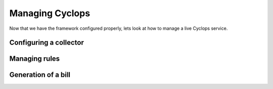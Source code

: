 ================
Managing Cyclops
================

Now that we have the framework configured properly, lets look at how to manage 
a live Cyclops service.

Configuring a collector
-----------------------


Managing rules
--------------


Generation of a bill
--------------------